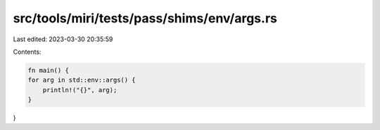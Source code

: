 src/tools/miri/tests/pass/shims/env/args.rs
===========================================

Last edited: 2023-03-30 20:35:59

Contents:

.. code-block:: rs

    fn main() {
    for arg in std::env::args() {
        println!("{}", arg);
    }
}


